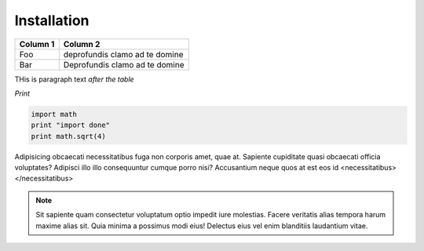 Installation
============


+----------------------------+--------------------------------+
| Column 1                   | Column 2                       |
+============================+================================+
| Foo                        | deprofundis clamo ad te domine |
+----------------------------+--------------------------------+
| Bar                        | Deprofundis clamo ad te domine |
+----------------------------+--------------------------------+


THis is paragraph text *after the table*


`Print`

.. code-block:: python
   
    import math
    print "import done"
    print math.sqrt(4)
    
    
Adipisicing obcaecati necessitatibus fuga non corporis amet, quae at. Sapiente cupiditate quasi obcaecati officia voluptates? Adipisci illo illo consequuntur cumque porro nisi? Accusantium neque quos at est eos id <necessitatibus></necessitatibus>

.. note::
   Sit sapiente quam consectetur voluptatum optio impedit iure molestias. Facere veritatis alias tempora harum maxime alias sit. Quia minima a possimus modi eius! Delectus eius vel enim blanditiis laudantium vitae.
